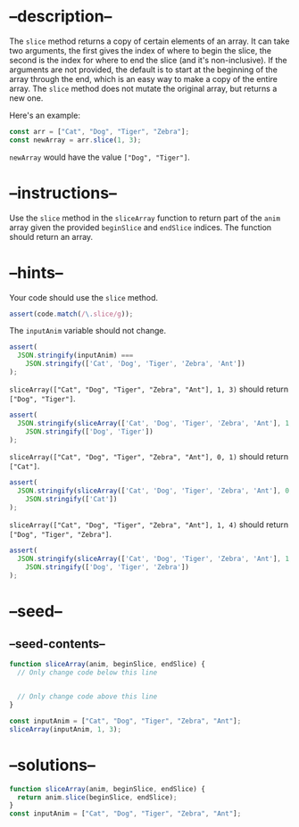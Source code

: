 * --description--
  :PROPERTIES:
  :CUSTOM_ID: description
  :END:
The =slice= method returns a copy of certain elements of an array. It
can take two arguments, the first gives the index of where to begin the
slice, the second is the index for where to end the slice (and it's
non-inclusive). If the arguments are not provided, the default is to
start at the beginning of the array through the end, which is an easy
way to make a copy of the entire array. The =slice= method does not
mutate the original array, but returns a new one.

Here's an example:

#+begin_src js
const arr = ["Cat", "Dog", "Tiger", "Zebra"];
const newArray = arr.slice(1, 3);
#+end_src

=newArray= would have the value =["Dog", "Tiger"]=.

* --instructions--
  :PROPERTIES:
  :CUSTOM_ID: instructions
  :END:
Use the =slice= method in the =sliceArray= function to return part of
the =anim= array given the provided =beginSlice= and =endSlice= indices.
The function should return an array.

* --hints--
  :PROPERTIES:
  :CUSTOM_ID: hints
  :END:
Your code should use the =slice= method.

#+begin_src js
assert(code.match(/\.slice/g));
#+end_src

The =inputAnim= variable should not change.

#+begin_src js
assert(
  JSON.stringify(inputAnim) ===
    JSON.stringify(['Cat', 'Dog', 'Tiger', 'Zebra', 'Ant'])
);
#+end_src

=sliceArray(["Cat", "Dog", "Tiger", "Zebra", "Ant"], 1, 3)= should
return =["Dog", "Tiger"]=.

#+begin_src js
assert(
  JSON.stringify(sliceArray(['Cat', 'Dog', 'Tiger', 'Zebra', 'Ant'], 1, 3)) ===
    JSON.stringify(['Dog', 'Tiger'])
);
#+end_src

=sliceArray(["Cat", "Dog", "Tiger", "Zebra", "Ant"], 0, 1)= should
return =["Cat"]=.

#+begin_src js
assert(
  JSON.stringify(sliceArray(['Cat', 'Dog', 'Tiger', 'Zebra', 'Ant'], 0, 1)) ===
    JSON.stringify(['Cat'])
);
#+end_src

=sliceArray(["Cat", "Dog", "Tiger", "Zebra", "Ant"], 1, 4)= should
return =["Dog", "Tiger", "Zebra"]=.

#+begin_src js
assert(
  JSON.stringify(sliceArray(['Cat', 'Dog', 'Tiger', 'Zebra', 'Ant'], 1, 4)) ===
    JSON.stringify(['Dog', 'Tiger', 'Zebra'])
);
#+end_src

* --seed--
  :PROPERTIES:
  :CUSTOM_ID: seed
  :END:
** --seed-contents--
   :PROPERTIES:
   :CUSTOM_ID: seed-contents
   :END:
#+begin_src js
function sliceArray(anim, beginSlice, endSlice) {
  // Only change code below this line


  // Only change code above this line
}

const inputAnim = ["Cat", "Dog", "Tiger", "Zebra", "Ant"];
sliceArray(inputAnim, 1, 3);
#+end_src

* --solutions--
  :PROPERTIES:
  :CUSTOM_ID: solutions
  :END:
#+begin_src js
function sliceArray(anim, beginSlice, endSlice) {
  return anim.slice(beginSlice, endSlice);
}
const inputAnim = ["Cat", "Dog", "Tiger", "Zebra", "Ant"];
#+end_src
